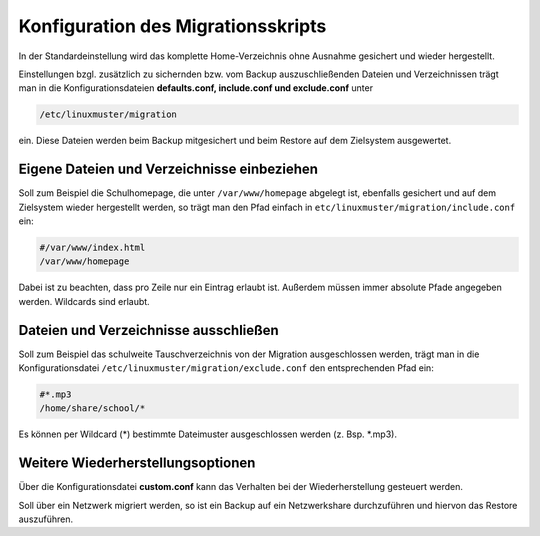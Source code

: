 Konfiguration des Migrationsskripts
===================================

In der Standardeinstellung wird das komplette Home-Verzeichnis ohne Ausnahme gesichert und wieder hergestellt.

Einstellungen bzgl. zusätzlich zu sichernden bzw. vom Backup auszuschließenden Dateien und Verzeichnissen trägt man in die Konfigurationsdateien **defaults.conf, include.conf und exclude.conf** unter 

.. code:: bash

    /etc/linuxmuster/migration 

ein. Diese Dateien werden beim Backup mitgesichert und beim Restore auf dem Zielsystem ausgewertet.

Eigene Dateien und Verzeichnisse einbeziehen
--------------------------------------------
Soll zum Beispiel die Schulhomepage, die unter ``/var/www/homepage``  
abgelegt ist, ebenfalls gesichert und auf dem Zielsystem wieder hergestellt werden, so trägt man den Pfad einfach in ``etc/linuxmuster/migration/include.conf`` ein:

.. code:: bash

    #/var/www/index.html
    /var/www/homepage

Dabei ist zu beachten, dass pro Zeile nur ein Eintrag erlaubt ist. Außerdem müssen immer absolute Pfade angegeben werden. Wildcards sind erlaubt.

Dateien und Verzeichnisse ausschließen
--------------------------------------

Soll zum Beispiel das schulweite Tauschverzeichnis von der Migration ausgeschlossen werden, trägt man in die Konfigurationsdatei ``/etc/linuxmuster/migration/exclude.conf`` den entsprechenden Pfad ein:

.. code:: bash

    #*.mp3
    /home/share/school/*

Es können per Wildcard (*) bestimmte Dateimuster ausgeschlossen werden (z. Bsp. *.mp3).

Weitere Wiederherstellungsoptionen
----------------------------------

Über die Konfigurationsdatei **custom.conf** kann das Verhalten bei der Wiederherstellung gesteuert werden.

Soll über ein Netzwerk migriert werden, so ist ein Backup auf ein Netzwerkshare durchzuführen und hiervon das Restore auszuführen.

